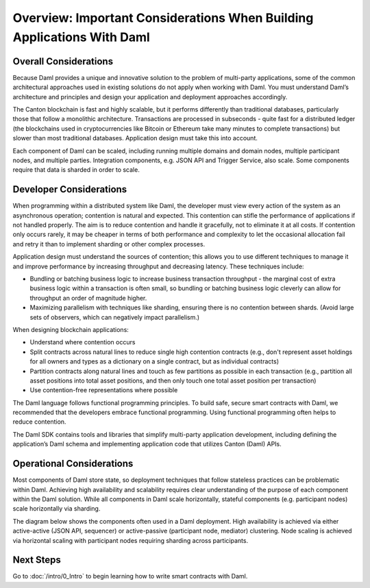 .. Copyright (c) 2022 Digital Asset (Switzerland) GmbH and/or its affiliates. All rights reserved.
.. SPDX-License-Identifier: Apache-2.0

Overview: Important Considerations When Building Applications With Daml
#######################################################################

Overall Considerations
**********************

Because Daml provides a unique and innovative solution to the problem of multi-party applications, some of the common architectural approaches used in existing solutions do not apply when working with Daml. You must understand Daml’s architecture and principles and design your application and deployment approaches accordingly.

The Canton blockchain is fast and highly scalable, but it performs differently than traditional databases, particularly those that follow a monolithic architecture. Transactions are processed in subseconds - quite fast for a distributed ledger (the blockchains used in cryptocurrencies like Bitcoin or Ethereum take many minutes to complete transactions) but slower than most traditional databases. Application design must take this into account.

Each component of Daml can be scaled, including running multiple domains and domain nodes, multiple participant nodes, and multiple parties. Integration components, e.g. JSON API and Trigger Service, also scale. Some components require that data is sharded in order to scale.

Developer Considerations
************************

When programming within a distributed system like Daml, the developer must view every action of the system as an asynchronous operation; contention is natural and expected. This contention can stifle the performance of applications if not handled properly. The aim is to reduce contention and handle it gracefully, not to eliminate it at all costs. If contention only occurs rarely, it may be cheaper in terms of both performance and complexity to let the occasional allocation fail and retry it than to implement sharding or other complex processes.

Application design must understand the sources of contention; this allows you to use different techniques to manage it and improve performance by increasing throughput and decreasing latency. These techniques include:

- Bundling or batching business logic to increase business transaction throughput - the marginal cost of extra business logic within a transaction is often small, so bundling or batching business logic cleverly can allow for throughput an order of magnitude higher.
- Maximizing parallelism with techniques like sharding, ensuring there is no contention between shards. (Avoid large sets of observers, which can negatively impact parallelism.) 

When designing blockchain applications: 

* Understand where contention occurs
* Split contracts across natural lines to reduce single high contention contracts (e.g., don't represent asset holdings for all owners and types as a dictionary on a single contract, but as individual contracts)
* Partition contracts along natural lines and touch as few partitions as possible in each transaction (e.g., partition all asset positions into total asset positions, and then only touch one total asset position per transaction)
* Use contention-free representations where possible

The Daml language follows functional programming principles. To build safe, secure smart contracts with Daml, we recommended that the developers embrace functional programming. Using functional programming often helps to reduce contention.

The Daml SDK contains tools and libraries that simplify multi-party application development, including defining the application’s Daml schema and implementing application code that utilizes Canton (Daml) APIs.

Operational Considerations
**************************

Most components of Daml store state, so deployment techniques that follow stateless practices can be problematic within Daml. Achieving high availability and scalability requires clear understanding of the purpose of each component within the Daml solution. While all components in Daml scale horizontally, stateful components (e.g. participant nodes) scale horizontally via sharding.

The diagram below shows the components often used in a Daml deployment. High availability is achieved via either active-active (JSON API, sequencer) or active-passive (participant node, mediator) clustering. Node scaling is achieved via horizontal scaling with participant nodes requiring sharding across participants.

.. image:: ./create-apps-intro.png
   :alt: Common components of a Daml deployment. Starting at top left: The application is connected to the participant node and the JSON API server. The trigger service is connected to the JSON API server, the participant node, and OAuth 2.0 service. The participant node is additionally connected directly to the JSON API server and the sequencer; the sequencer is further connected to the mediator, topology manager, and Postgres HA for Synchronoization layer.

Next Steps 
**********

Go to :doc:`/intro/0_Intro` to begin learning how to write smart contracts with Daml.



